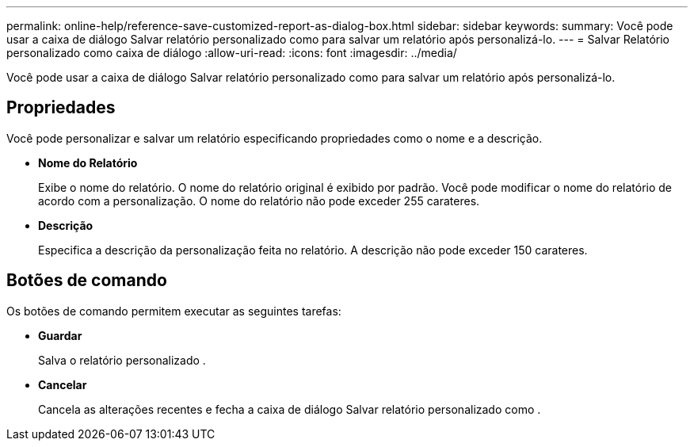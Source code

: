 ---
permalink: online-help/reference-save-customized-report-as-dialog-box.html 
sidebar: sidebar 
keywords:  
summary: Você pode usar a caixa de diálogo Salvar relatório personalizado como para salvar um relatório após personalizá-lo. 
---
= Salvar Relatório personalizado como caixa de diálogo
:allow-uri-read: 
:icons: font
:imagesdir: ../media/


[role="lead"]
Você pode usar a caixa de diálogo Salvar relatório personalizado como para salvar um relatório após personalizá-lo.



== Propriedades

Você pode personalizar e salvar um relatório especificando propriedades como o nome e a descrição.

* *Nome do Relatório*
+
Exibe o nome do relatório. O nome do relatório original é exibido por padrão. Você pode modificar o nome do relatório de acordo com a personalização. O nome do relatório não pode exceder 255 carateres.

* *Descrição*
+
Especifica a descrição da personalização feita no relatório. A descrição não pode exceder 150 carateres.





== Botões de comando

Os botões de comando permitem executar as seguintes tarefas:

* *Guardar*
+
Salva o relatório personalizado .

* *Cancelar*
+
Cancela as alterações recentes e fecha a caixa de diálogo Salvar relatório personalizado como .


